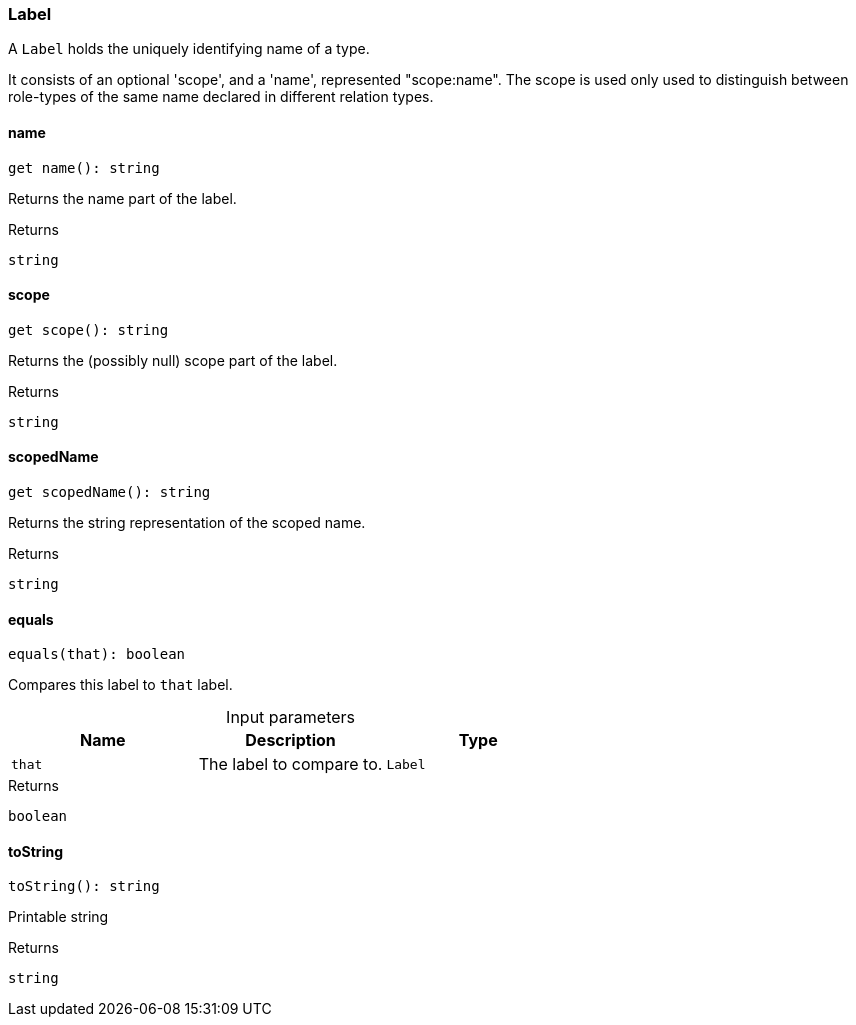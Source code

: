 [#_Label]
=== Label

A ``Label`` holds the uniquely identifying name of a type.

It consists of an optional 'scope', and a 'name', represented "scope:name". The scope is used only used to distinguish between role-types of the same name declared in different relation types.

// tag::methods[]
[#_Label__name__]
====  name

[source,nodejs]
----
get name(): string
----

Returns the name part of the label.

[caption=""]
.Returns
`string`

[#_Label__scope__]
====  scope

[source,nodejs]
----
get scope(): string
----

Returns the (possibly null) scope part of the label.

[caption=""]
.Returns
`string`

[#_Label__scopedName__]
====  scopedName

[source,nodejs]
----
get scopedName(): string
----

Returns the string representation of the scoped name.

[caption=""]
.Returns
`string`

[#_Label_equals__that_Label]
==== equals

[source,nodejs]
----
equals(that): boolean
----

Compares this label to ``that`` label.

[caption=""]
.Input parameters
[cols=",,"]
[options="header"]
|===
|Name |Description |Type
a| `that` a| The label to compare to. a| `Label`
|===

[caption=""]
.Returns
`boolean`

[#_Label_toString__]
==== toString

[source,nodejs]
----
toString(): string
----

Printable string

[caption=""]
.Returns
`string`

// end::methods[]

